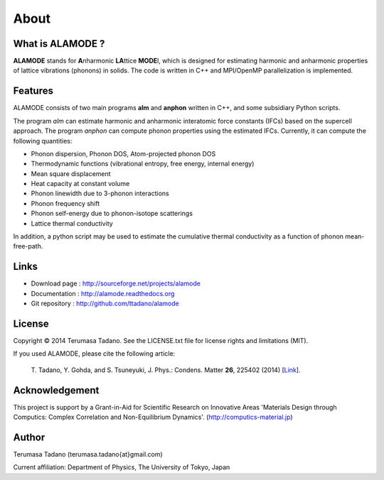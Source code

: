 About
=====

What is ALAMODE ?
-----------------

**ALAMODE** stands for **A**\ nharmonic **LA**\ ttice **MODE**\ l, 
which is designed for estimating harmonic and anharmonic properties of lattice vibrations (phonons) in solids. 
The code is written in C++ and MPI/OpenMP parallelization is implemented.

Features
--------

ALAMODE consists of two main programs **alm** and **anphon** written in C++, and some subsidiary Python scripts.

The program *alm* can estimate harmonic and anharmonic interatomic force constants (IFCs) based on the supercell approach.
The program *anphon* can compute phonon properties using the estimated IFCs. Currently, it can compute the following quantities:

* Phonon dispersion, Phonon DOS, Atom-projected phonon DOS
* Thermodynamic functions (vibrational entropy, free energy, internal energy)
* Mean square displacement
* Heat capacity at constant volume
* Phonon linewidth due to 3-phonon interactions
* Phonon frequency shift
* Phonon self-energy due to phonon-isotope scatterings
* Lattice thermal conductivity

In addition, a python script may be used to estimate the cumulative thermal conductivity as a function of phonon mean-free-path.


Links
-----

* Download page  : http://sourceforge.net/projects/alamode
* Documentation  : http://alamode.readthedocs.org
* Git repository : http://github.com/ttadano/alamode


License
-------

.. |copy|   unicode:: U+000A9 

Copyright |copy| 2014 Terumasa Tadano. See the LICENSE.txt file for license
rights and limitations (MIT). 


If you used ALAMODE, please cite the following article:

  T\. Tadano, Y. Gohda, and S. Tsuneyuki, J. Phys.: Condens. Matter **26**\ , 225402 (2014) [Link_].

.. _Link : http://iopscience.iop.org/0953-8984/26/22/225402/


Acknowledgement
---------------

This project is support by a Grant-in-Aid for Scientific Research on Innovative Areas 
'Materials Design through Computics: Complex Correlation and Non-Equilibrium Dynamics'.
(http://computics-material.jp)


Author
------

Terumasa Tadano (terumasa.tadano{at}gmail.com)

Current affiliation: Department of Physics, The University of Tokyo, Japan
